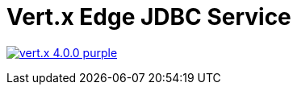 = Vert.x Edge JDBC Service

image:https://img.shields.io/badge/vert.x-4.0.0-purple.svg[link="https://vertx.io"]